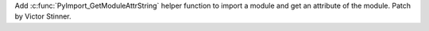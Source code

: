 Add :c:func:`PyImport_GetModuleAttrString` helper function to import a
module and get an attribute of the module. Patch by Victor Stinner.
